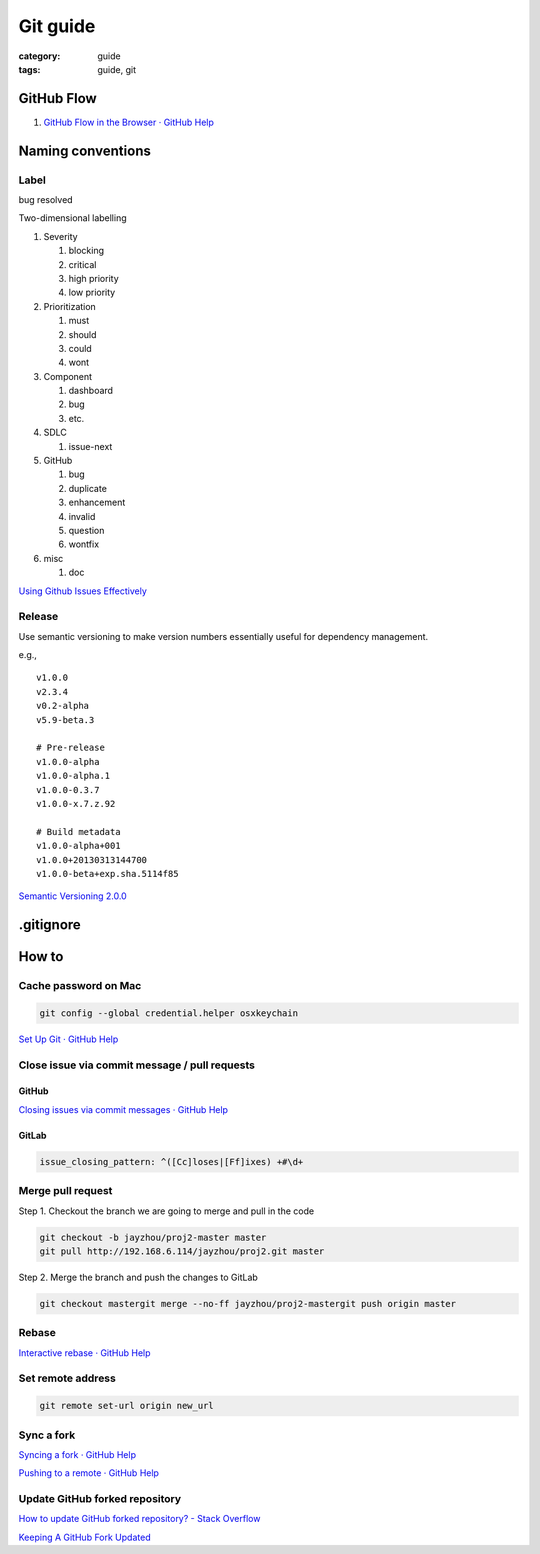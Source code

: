 Git guide
#########

:category: guide
:tags: guide, git


GitHub Flow
===========

#. `GitHub Flow in the Browser · GitHub Help`__

__ https://help.github.com/articles/github-flow-in-the-browser


Naming conventions
==================

Label
-----

bug
resolved

Two-dimensional labelling

#. Severity

   #. blocking
   #. critical
   #. high priority
   #. low priority

#. Prioritization

   #. must
   #. should
   #. could
   #. wont

#. Component

   #. dashboard
   #. bug
   #. etc.

#. SDLC

   #. issue-next

#. GitHub

   #. bug
   #. duplicate
   #. enhancement
   #. invalid
   #. question
   #. wontfix

#. misc

   #. doc

`Using Github Issues Effectively`__

__ http://www.stateofcode.com/2013/06/using-github-issues-effectively/



Release
-------

Use semantic versioning to make version numbers essentially useful
for dependency management.

e.g., ::

   v1.0.0
   v2.3.4
   v0.2-alpha
   v5.9-beta.3

   # Pre-release
   v1.0.0-alpha
   v1.0.0-alpha.1
   v1.0.0-0.3.7
   v1.0.0-x.7.z.92

   # Build metadata
   v1.0.0-alpha+001
   v1.0.0+20130313144700
   v1.0.0-beta+exp.sha.5114f85


`Semantic Versioning 2.0.0`__

__ http://semver.org/


.gitignore
==========


How to
======

Cache password on Mac
---------------------

.. code-block:: sh

   git config --global credential.helper osxkeychain

`Set Up Git · GitHub Help`__

__ https://help.github.com/articles/set-up-git#platform-mac


Close issue via commit message / pull requests
----------------------------------------------

GitHub
^^^^^^

`Closing issues via commit messages · GitHub Help`__

__ https://help.github.com/articles/closing-issues-via-commit-messages


GitLab
^^^^^^

.. code-block:: yml

   issue_closing_pattern: ^([Cc]loses|[Ff]ixes) +#\d+


Merge pull request
------------------

Step 1. Checkout the branch we are going to merge and pull in the code

.. code-block:: sh

   git checkout -b jayzhou/proj2-master master
   git pull http://192.168.6.114/jayzhou/proj2.git master

Step 2. Merge the branch and push the changes to GitLab

.. code-block:: sh

   git checkout mastergit merge --no-ff jayzhou/proj2-mastergit push origin master


Rebase
------

`Interactive rebase · GitHub Help`__

__ https://help.github.com/articles/interactive-rebase


Set remote address
------------------

.. code-block:: sh

   git remote set-url origin new_url


Sync a fork
-----------

`Syncing a fork · GitHub Help`__

__ https://help.github.com/articles/syncing-a-fork

`Pushing to a remote · GitHub Help`__

__ https://help.github.com/articles/pushing-to-a-remote#pushing-a-branch


Update GitHub forked repository
-------------------------------

`How to update GitHub forked repository? - Stack Overflow`__

__ http://stackoverflow.com/questions/7244321/how-to-update-github-forked-repository

`Keeping A GitHub Fork Updated`__

__ http://robots.thoughtbot.com/keeping-a-github-fork-updated

